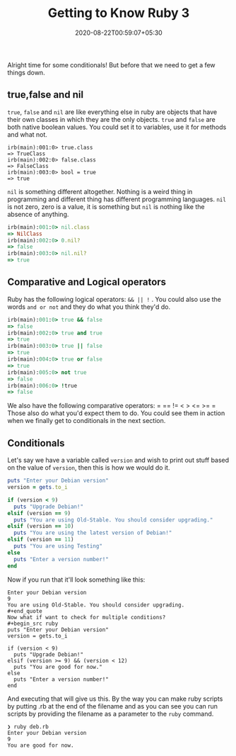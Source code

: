 #+TITLE: Getting to Know Ruby 3
#+date: 2020-08-22T00:59:07+05:30
#+tags[]: ruby basics conditionals comparison

Alright time for some conditionals! But before that we need to get a few things down.
** true,false and nil
=true=, =false= and =nil=  are like everything else in ruby are objects that have their own classes in which they are the only objects. =true= and =false= are both native boolean values. You could set it to variables, use it for methods and what not. 
#+begin_src 
irb(main):001:0> true.class
=> TrueClass
irb(main):002:0> false.class
=> FalseClass
irb(main):003:0> bool = true
=> true
#+end_src
=nil= is something different altogether. Nothing is a weird thing in programming and different thing has different programming languages. =nil= is not zero, zero is a value, it is something but =nil= is nothing like the absence of anything. 
#+begin_src ruby
irb(main):001:0> nil.class
=> NilClass
irb(main):002:0> 0.nil?
=> false
irb(main):003:0> nil.nil?
=> true
#+end_src
** Comparative and Logical operators
Ruby has the following logical operators: =&& || != . You could also use the words =and or not= and they do what you think they'd do.
 #+begin_src ruby
irb(main):001:0> true && false
=> false
irb(main):002:0> true and true
=> true
irb(main):003:0> true || false
=> true
irb(main):004:0> true or false
=> true
irb(main):005:0> not true
=> false
irb(main):006:0> !true
=> false
 #+end_src
We also have the following comparative operators: = == != < > <= >= =
Those also do what you'd expect them to do. You could see them in action when we finally get to conditionals in the next section.
** Conditionals
Let's say we have a variable called =version= and wish to print out stuff based on the value of =version=, then this is how we would do it.

#+begin_src ruby
puts "Enter your Debian version"
version = gets.to_i

if (version < 9)
  puts "Upgrade Debian!"
elsif (version == 9)
  puts "You are using Old-Stable. You should consider upgrading."
elsif (version == 10)
  puts "You are using the latest version of Debian!"
elsif (version == 11)
  puts "You are using Testing"
else
  puts "Enter a version number!"
end
#+end_src
Now if you run that it'll look something like this:
#+begin_src
Enter your Debian version
9
You are using Old-Stable. You should consider upgrading.
#+end_quote
Now what if want to check for multiple conditions? 
#+begin_src ruby
puts "Enter your Debian version"
version = gets.to_i

if (version < 9)
  puts "Upgrade Debian!"
elsif (version >= 9) && (version < 12)
  puts "You are good for now."
else
  puts "Enter a version number!"
end
#+end_src
And executing that will give us this. By the way you can make ruby scripts by putting .rb at the end of the filename and as you can see you can run scripts by providing the filename as a parameter to the =ruby= command.
#+begin_src 
❯ ruby deb.rb
Enter your Debian version
9
You are good for now.
#+end_src
